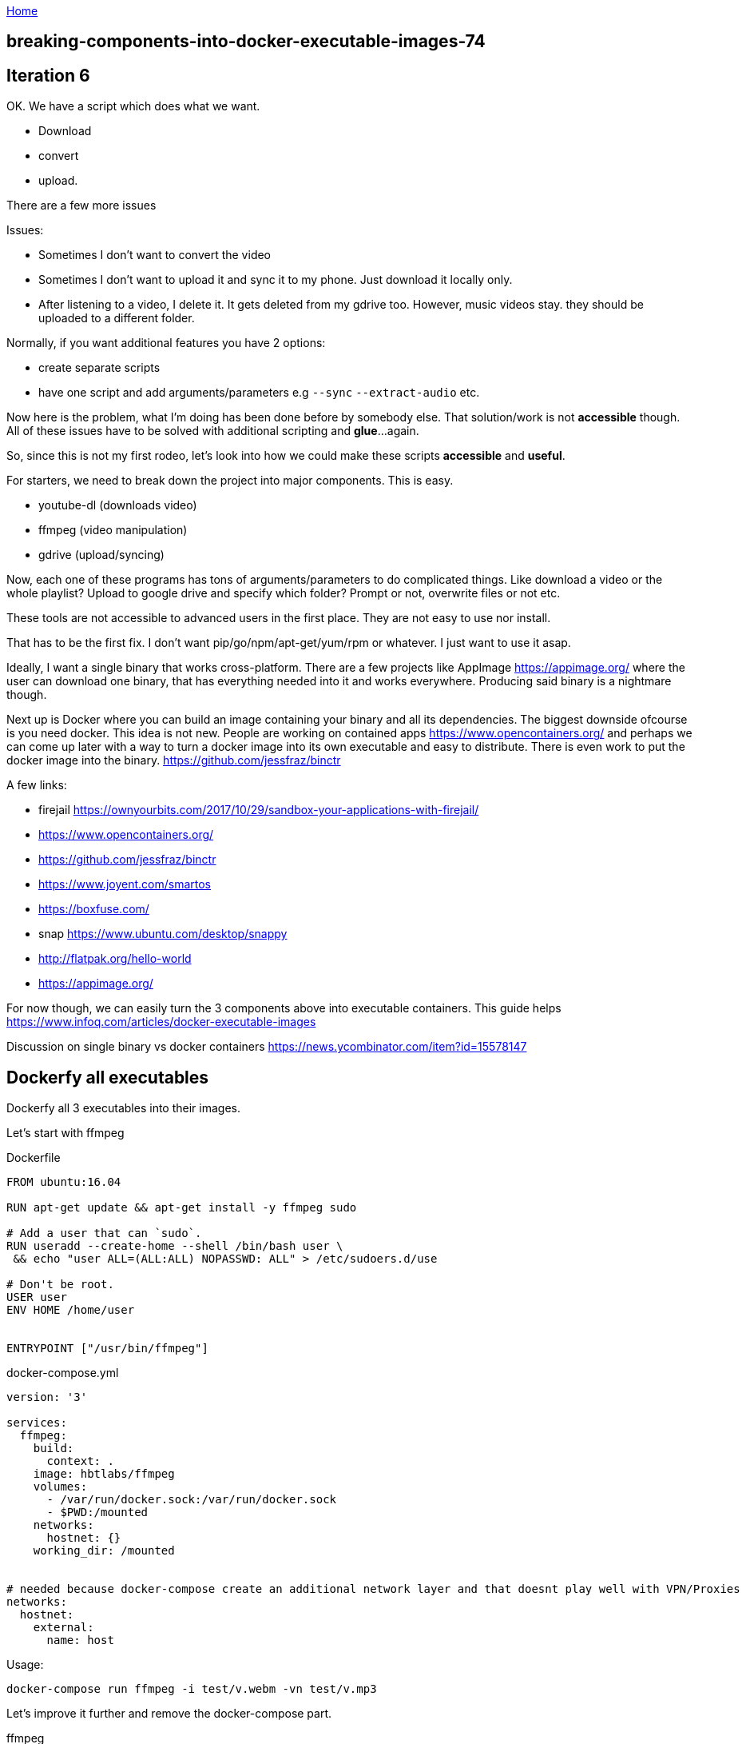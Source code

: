:uri-asciidoctor: http://asciidoctor.org
:icons: font
:source-highlighter: pygments
:nofooter:

++++
<script>
  (function(i,s,o,g,r,a,m){i['GoogleAnalyticsObject']=r;i[r]=i[r]||function(){
  (i[r].q=i[r].q||[]).push(arguments)},i[r].l=1*new Date();a=s.createElement(o),
  m=s.getElementsByTagName(o)[0];a.async=1;a.src=g;m.parentNode.insertBefore(a,m)
  })(window,document,'script','https://www.google-analytics.com/analytics.js','ga');
  ga('create', 'UA-90513711-1', 'auto');
  ga('send', 'pageview');
</script>
++++

link:index[Home]

== breaking-components-into-docker-executable-images-74



## Iteration 6

OK. We have a script which does what we want. 

- Download
- convert
- upload. 


There are a few more issues

Issues:

- Sometimes I don't want to convert the video
- Sometimes I don't want to upload it and sync it to my phone. Just download it locally only.
- After listening to a video, I delete it. It gets deleted from my gdrive too. However, music videos stay. they should be uploaded to a different folder.


Normally, if you want additional features you have 2 options:

- create separate scripts 
- have one script and add arguments/parameters e.g `--sync` `--extract-audio` etc.


Now here is the problem, what I'm doing has been done before by somebody else. That solution/work is not *accessible* though. 
All of these issues have to be solved with additional scripting and *glue*...again.

So, since this is not my first rodeo, let's look into how we could make these scripts *accessible* and *useful*. 


For starters, we need to break down the project into major components. This is easy.

- youtube-dl (downloads video)
- ffmpeg (video manipulation)
- gdrive (upload/syncing)


Now, each one of these programs has tons of arguments/parameters to do complicated things. Like download a video or the whole playlist? Upload to google drive and specify which folder? Prompt or not, overwrite files or not etc.


These tools are not accessible to advanced users in the first place. They are not easy to use nor install.

That has to be the first fix. I don't want pip/go/npm/apt-get/yum/rpm or whatever. I just want to use it asap.


Ideally, I want a single binary that works cross-platform. There are a few projects like AppImage  https://appimage.org/ where the user can download one binary, that has everything needed into it and works everywhere. 
Producing said binary is a nightmare though.

Next up is Docker where you can build an image containing your binary and all its dependencies. The biggest downside ofcourse is you need docker. 
This idea is not new. People are working on contained apps https://www.opencontainers.org/ and perhaps we can come up later with a way to turn a docker image into its own executable and easy to distribute. There is even work to put the docker image into the binary. https://github.com/jessfraz/binctr


A few links:

- firejail https://ownyourbits.com/2017/10/29/sandbox-your-applications-with-firejail/
- https://www.opencontainers.org/
- https://github.com/jessfraz/binctr
- https://www.joyent.com/smartos
- https://boxfuse.com/
- snap https://www.ubuntu.com/desktop/snappy
- http://flatpak.org/hello-world
- https://appimage.org/

For now though, we can easily turn the 3 components above into executable containers. This guide helps https://www.infoq.com/articles/docker-executable-images

Discussion on single binary vs docker containers https://news.ycombinator.com/item?id=15578147



## Dockerfy all executables


Dockerfy all 3 executables into their images. 


Let's start with ffmpeg

.Dockerfile
[source, Dockerfile]
----
FROM ubuntu:16.04

RUN apt-get update && apt-get install -y ffmpeg sudo

# Add a user that can `sudo`.
RUN useradd --create-home --shell /bin/bash user \
 && echo "user ALL=(ALL:ALL) NOPASSWD: ALL" > /etc/sudoers.d/use

# Don't be root.
USER user
ENV HOME /home/user


ENTRYPOINT ["/usr/bin/ffmpeg"]
----


.docker-compose.yml
[source, yaml]
----
version: '3'

services: 
  ffmpeg:
    build:  
      context: . 
    image: hbtlabs/ffmpeg
    volumes:
      - /var/run/docker.sock:/var/run/docker.sock
      - $PWD:/mounted
    networks:
      hostnet: {} 
    working_dir: /mounted      
      

# needed because docker-compose create an additional network layer and that doesnt play well with VPN/Proxies
networks:
  hostnet:
    external:
      name: host        
      
----


Usage:

`docker-compose run  ffmpeg -i test/v.webm -vn test/v.mp3`



Let's improve it further and remove the docker-compose part. 

.ffmpeg
[source, bash]
----
#!/bin/bash

docker-compose -f /home/hassen/workspace/docker-files/ffmpeg/docker-compose.yml run --rm ffmpeg "$@"
----

Now, usable in the cli as `ffmpeg`


Repeat the same thing with `youtube-dl` and `drive`